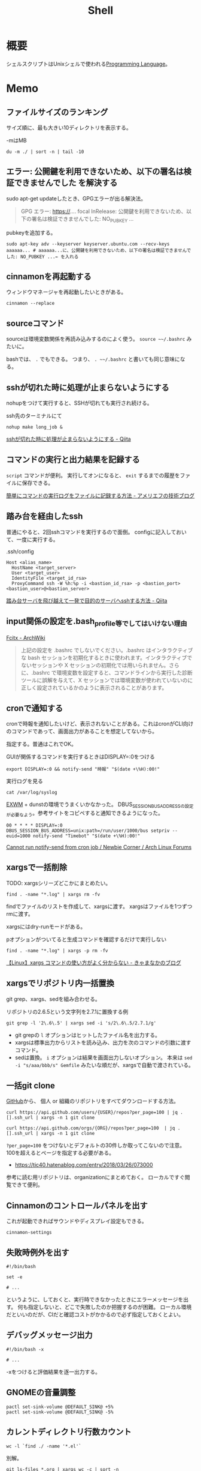 :PROPERTIES:
:ID:       585d3b5e-989d-4363-bcc3-894402fcfcf9
:header-args+: :wrap :results raw
:END:
#+title: Shell

* 概要
シェルスクリプトはUnixシェルで使われる[[id:868ac56a-2d42-48d7-ab7f-7047c85a8f39][Programming Language]]。
* Memo
** ファイルサイズのランキング
サイズ順に、最も大きい10ディレクトリを表示する。

#+caption: -mはMB
#+begin_src shell
du -m ./ | sort -n | tail -10
#+end_src

#+RESULTS:
#+begin_results
47	./node_modules/nlcst-parse-japanese
47	./node_modules/nlcst-parse-japanese/node_modules
47	./node_modules/textlint-rule-ja-hiragana-fukushi
47	./node_modules/textlint-rule-ja-hiragana-fukushi/node_modules
47	./node_modules/textlint-rule-ja-hiragana-hojodoushi
47	./node_modules/textlint-rule-ja-hiragana-hojodoushi/node_modules
47	./node_modules/textlint-rule-ja-hiragana-keishikimeishi/node_modules
48	./node_modules/textlint-rule-ja-hiragana-keishikimeishi
350	./node_modules
391	./
#+end_results

** エラー: 公開鍵を利用できないため、以下の署名は検証できませんでした を解決する
sudo apt-get updateしたとき、GPGエラーが出る解決法。

#+begin_quote
GPG エラー: https://.... focal InRelease: 公開鍵を利用できないため、以下の署名は検証できませんでした: NO_PUBKEY ...
#+end_quote

pubkeyを追加する。

#+begin_src shell
sudo apt-key adv --keyserver keyserver.ubuntu.com --recv-keys aaaaaa... # aaaaaa...に、公開鍵を利用できないため、以下の署名は検証できませんでした: NO_PUBKEY ...← を入れる
#+end_src
** cinnamonを再起動する
ウィンドウマネージャを再起動したいときがある。
#+begin_src shell
cinnamon --replace
#+end_src
** sourceコマンド
sourceは環境変数関係を再読み込みするのによく使う。
~source ~~/.bashrc~ みたいに。

bashでは、 ~.~ でもできる。
つまり、 ~. ~~/.bashrc~ と書いても同じ意味になる。
** sshが切れた時に処理が止まらないようにする
nohupをつけて実行すると、SSHが切れても実行され続ける。
#+caption: ssh先のターミナルにて
#+begin_src shell
nohup make long_job &
#+end_src

[[https://qiita.com/f0o0o/items/7f9dfaf3f7392c0ce52f][sshが切れた時に処理が止まらないようにする - Qiita]]
** コマンドの実行と出力結果を記録する
~script~ コマンドが便利。
実行してオンになると、 ~exit~ するまでの履歴をファイルに保存できる。

[[https://staffblog.amelieff.jp/entry/2020/04/20/130000][簡単にコマンドの実行ログをファイルに記録する方法 - アメリエフの技術ブログ]]
** 踏み台を経由したssh
普通にやると、2回sshコマンドを実行するので面倒。
configに記入しておいて、一度に実行する。

#+caption:.ssh/config
#+begin_src
Host <alias_name>
  HostName <target_server>
  User <target_user>
  IdentityFile <target_id_rsa>
  ProxyCommand ssh -W %h:%p -i <bastion_id_rsa> -p <bastion_port> <bastion_user>@<bastion_server>
#+end_src

[[https://qiita.com/hkak03key/items/3b0c4752bfbcc52e676d][踏み台サーバを飛び越えて一発で目的のサーバへsshする方法 - Qiita]]
** input関係の設定を.bash_profile等でしてはいけない理由
[[https://wiki.archlinux.jp/index.php/Fcitx#.E6.97.A5.E6.9C.AC.E8.AA.9E][Fcitx - ArchWiki]]

#+begin_quote
上記の設定を .bashrc でしないでください。.bashrc はインタラクティブな bash セッションを初期化するときに使われます。インタラクティブでないセッションや X セッションの初期化では用いられません。さらに、.bashrc で環境変数を設定すると、コマンドラインから実行した診断ツールに誤解を与えて、X セッションでは環境変数が使われていないのに正しく設定されているかのように表示されることがあります。
#+end_quote
** cronで通知する
cronで時報を通知したいけど、表示されないことがある。これはcronがCLI向けのコマンドであって、画面出力があることを想定してないから。

指定する。普通はこれでOK。
#+caption: GUIが関係するコマンドを実行するときはDISPLAY=:0をつける
#+begin_src shell
  export DISPLAY=:0 && notify-send "時報" "$(date +\%H):00!"
#+end_src

#+caption: 実行ログを見る
#+begin_src shell
  cat /var/log/syslog
#+end_src

[[id:eb196529-bdbd-48c5-9d5b-a156fe5c2f41][EXWM]] + dunstの環境でうまくいかなかった。
DBUS_SESSION_BUS_ADDRESSの設定が必要なよう。参考サイトをコピペすると通知できるようになった。
#+begin_src shell
  00 * * * * DISPLAY=:0 DBUS_SESSION_BUS_ADDRESS=unix:path=/run/user/1000/bus setpriv --euid=1000 notify-send "Timebot" "$(date +\%H):00!"
#+end_src
[[https://bbs.archlinux.org/viewtopic.php?id=223050][Cannot run notify-send from cron job / Newbie Corner / Arch Linux Forums]]
** xargsで一括削除
TODO: xargsシリーズどこかにまとめたい。
#+begin_src shell
find . -name "*.log" | xargs rm -fv
#+end_src

findでファイルのリストを作成して、xargsに渡す。
xargsはファイルを1つずつrmに渡す。

xargsにはdry-runモードがある。
#+caption: pオプションがついてると生成コマンドを確認するだけで実行しない
#+begin_src shell
find . -name "*.log" | xargs -p rm -fv
#+end_src

[[https://techblog.kyamanak.com/entry/2018/02/12/202256][【Linux】xargs コマンドの使い方がよく分からない - きゃまなかのブログ]]
** xargsでリポジトリ内一括置換
git grep、xargs、sedを組み合わせる。

#+caption: リポジトリの2.6.5という文字列を2.7.1に置換する例
#+begin_src shell
git grep -l '2\.6\.5' | xargs sed -i 's/2\.6\.5/2.7.1/g'
#+end_src

- git grepの ~l~ オプションはヒットしたファイル名を出力する。
- xargsは標準出力からリストを読み込み、出力を次のコマンドの引数に渡すコマンド。
- sedは置換。 ~i~ オプションは結果を画面出力しないオプション。 本来は ~sed -i "s/aaa/bbb/s" Gemfile~ みたいな順だが、xargsで自動で渡されている。
** 一括git clone
[[id:6b889822-21f1-4a3e-9755-e3ca52fa0bc4][GitHub]]から、
個人 or 組織のリポジトリをすべてダウンロードする方法。
#+begin_src shell
curl https://api.github.com/users/{USER}/repos?per_page=100 | jq .[].ssh_url | xargs -n 1 git clone
#+end_src

#+begin_src shell
curl https://api.github.com/orgs/{ORG}/repos?per_page=100  | jq .[].ssh_url | xargs -n 1 git clone
#+end_src

~?per_page=100~ をつけないとデフォルトの30件しか取ってこないので注意。
100を超えるとページを指定する必要がある。

- https://tic40.hatenablog.com/entry/2018/03/26/073000

参考に読む用リポジトリは、organizationにまとめておく。
ローカルですぐ閲覧できて便利。
** Cinnamonのコントロールパネルを出す
これが起動できればサウンドやディスプレイ設定もできる。
#+begin_src shell
cinnamon-settings
#+end_src
** 失敗時例外を出す
#+begin_src shell
  #!/bin/bash

  set -e

  # ...
#+end_src
というように、しておくと、実行時できなかったときにエラーメッセージを出す。
何も指定しないと、どこで失敗したのか把握するのが困難。
ローカル環境だといいのだが、CIだと確認コストがかかるので必ず指定しておくとよい。
** デバッグメッセージ出力
#+begin_src shell
  #!/bin/bash -x

  # ...
#+end_src
-xをつけると評価結果を逐一出力する。
** GNOMEの音量調整
#+begin_src shell
  pactl set-sink-volume @DEFAULT_SINK@ +5%
  pactl set-sink-volume @DEFAULT_SINK@ -5%
#+end_src
**  カレントディレクトリ行数カウント
#+begin_src shell
  wc -l `find ./ -name '*.el'`
#+end_src

別解。
#+begin_src shell
  git ls-files *.org | xargs wc -c | sort -n
#+end_src
** ディレクトリの全ファイルで実行する
#+begin_src shell
  for file in `\find ./src -name '*.py'`;
  do
  echo $file
  python $file | sed -e s/.*[0-9]m// >> ./docs/query.org
  done
#+end_src
** port検索する
port already in used. が出たとき。

プロセスを探す。
#+begin_src shell
  sudo lsof -i:5432
#+end_src

ポートを使ってるプロセスを削除する。
#+begin_src shell
sudo lsof -t -i tcp:5432 | sudo xargs kill -9
#+end_src
** LinuxでWindowsのブートメディアを作成する
woeusbというパッケージをインストールして行う。
#+begin_src shell
  sudo add-apt-repository ppa:tomtomtom/woeusb
  sudo apt update && sudo apt install woeusb-frontend-wxgtk
#+end_src
https://www.omgubuntu.co.uk/2017/06/create-bootable-windows-10-usb-ubuntu
** aptコマンド
aptはdebian系ディストリビューションで用いられるパッケージマネージャ。
- パッケージ検索
#+begin_src shell
  apt search libffi
#+end_src
** suspendする
コマンドでサスペンドする方法。

Ubuntuのとき。
#+begin_src shell
  systemctl suspend
#+end_src

GNU Guixのとき。
#+begin_src shell
  loginctl suspend
#+end_src
** プロセスを止める
簡単に検索、killできる。
#+begin_src shell
  pgrep firefox
  pkill firefox
#+end_src
* References
** [[https://github.com/stedolan/jq][stedolan/jq: Command-line JSON processor]]
jsonを扱う便利コマンド。
* Tasks
** TODO [[https://www.itmedia.co.jp/enterprise/articles/0811/20/news019.html][インストール済みUbuntuのクローンを新しいハードディスクに作成する：Linux Hacks（1/2 ページ） - ITmedia エンタープライズ]]
まとめておく。
